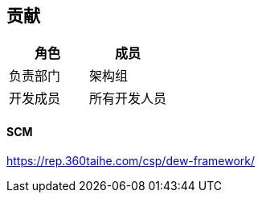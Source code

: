 == 贡献

|===
|角色 |成员

|负责部门 |架构组
|开发成员 |所有开发人员
|===

==== SCM

https://rep.360taihe.com/csp/dew-framework/[https://rep.360taihe.com/csp/dew-framework/]
